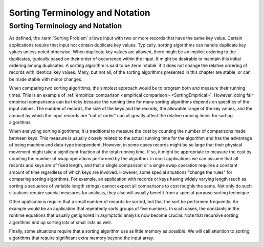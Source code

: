 .. This file is part of the OpenDSA eTextbook project. See
.. http://algoviz.org/OpenDSA for more details.
.. Copyright (c) 2012-2016 by the OpenDSA Project Contributors, and
.. distributed under an MIT open source license.

.. avmetadata::
   :author: Cliff Shaffer, Yujie Chen 
   :requires: sorting introduction
   :satisfies: sorting terminology
   :topic: Sorting

Sorting Terminology and Notation
================================

Sorting Terminology and Notation
--------------------------------

.. index:: key, search key

.. inlineav:: SortNotationS1CON ss
   :long_name: Sorting Terminology and Notation Slideshow 1
   :links: AV/Sorting/SortNotationS1CON.css
   :scripts: AV/Sorting/SortNotationS1CON.js
   :output: show

As defined, the :term:`Sorting Problem` allows input with two or more
records that have the same key value.
Certain applications require that input not contain
duplicate key values.
Typically, sorting algorithms can handle duplicate key values unless
noted otherwise.
When duplicate key values are allowed, there might be an implicit
ordering to the duplicates, typically based on their order of
occurrence within the input.
It might be desirable to maintain this initial ordering among
duplicates.
A sorting algorithm is said to be :term:`stable` if it does not
change the relative ordering of records with identical key values.
Many, but not all, of the sorting algorithms presented in this chapter
are stable, or can be made stable with minor changes.

When comparing two sorting algorithms, the simplest approach would be to
program both and measure their running times.
This is an example of
:ref:`empirical comparison <empirical comparison> <SortingEmpirical>`.
However, doing fair empirical comparisons can be tricky because
the running time for many sorting algorithms depends on specifics of
the input values.
The number of records, the size of the keys and the records,
the allowable range of the key values, and the amount
by which the input records are "out of order" can all greatly affect
the relative running times for sorting algorithms.

When analyzing sorting algorithms, it is traditional to measure the
cost by counting the number of comparisons made between keys.
This measure is usually closely related to the actual running time for
the algorithm and has the advantage of being machine and data-type
independent.
However, in some cases records might be so large that their physical
movement might take a significant fraction of the total running time.
If so, it might be appropriate to measure the cost by counting the
number of swap operations performed by the algorithm.
In most applications we can assume that all records and keys are of
fixed length, and that a single comparison or a single swap operation
requires a constant amount of time regardless of which keys are
involved.
However, some special situations "change the rules" for comparing
sorting algorithms.
For example, an application with records or keys having widely
varying length (such as sorting a sequence of variable length strings)
cannot expect all comparisons to cost roughly the same.
Not only do such situations require special measures for analysis,
they also will usually benefit from a special-purpose sorting
technique.

Other applications require that a small number of records be
sorted, but that the sort be performed frequently.
An example would be an application that repeatedly sorts groups of
five numbers.
In such cases, the constants in the runtime equations that usually
get ignored in asymptotic analysis now become crucial.
Note that recursive sorting algorithms end up sorting lots of small
lists as well.

Finally, some situations require that a sorting algorithm use as
little memory as possible.
We will call attention to sorting algorithms that require significant
extra memory beyond the input array.

.. avembed:: Exercises/Sorting/SortIntroSumm.html ka
   :long_name: Sorting Intro Summary
